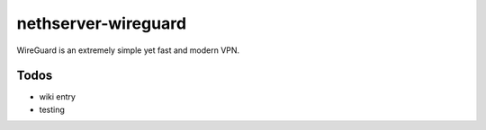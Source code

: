 ====================
nethserver-wireguard
====================

WireGuard is an extremely simple yet fast and modern VPN.

Todos
=====

* wiki entry
* testing
